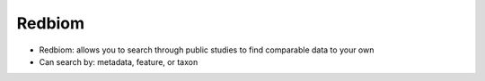 Redbiom
=======
* Redbiom: allows you to search through public studies to find comparable data to your own
* Can search by: metadata, feature, or taxon

